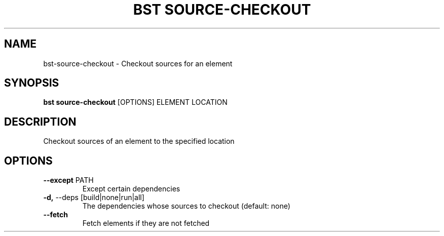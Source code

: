 .TH "BST SOURCE-CHECKOUT" "1" "29-Nov-2018" "" "bst source-checkout Manual"
.SH NAME
bst\-source-checkout \- Checkout sources for an element
.SH SYNOPSIS
.B bst source-checkout
[OPTIONS] ELEMENT LOCATION
.SH DESCRIPTION
Checkout sources of an element to the specified location
    
.SH OPTIONS
.TP
\fB\-\-except\fP PATH
Except certain dependencies
.TP
\fB\-d,\fP \-\-deps [build|none|run|all]
The dependencies whose sources to checkout (default: none)
.TP
\fB\-\-fetch\fP
Fetch elements if they are not fetched